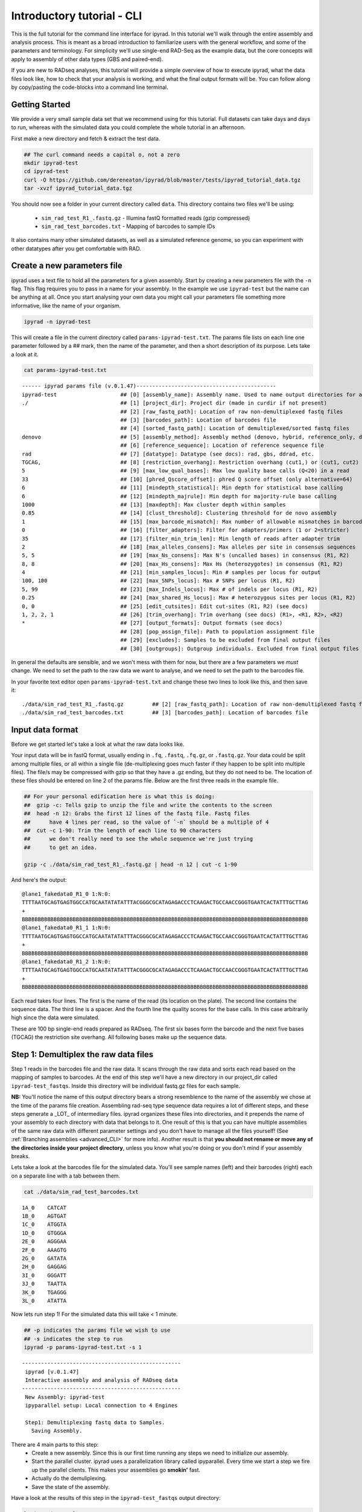 

.. _tutorial_intro_cli:


Introductory tutorial - CLI
============================

This is the full tutorial for the command line interface for ipyrad. In this
tutorial we'll walk through the entire assembly and analysis process. This is 
meant as a broad introduction to familiarize users with the general workflow,
and some of the parameters and terminology. For simplicity we'll use 
single-end RAD-Seq as the example data, but the core concepts will apply
to assembly of other data types (GBS and paired-end). 

If you are new to RADseq analyses, this tutorial will provide a simple overview 
of how to execute ipyrad, what the data files look like, how to check that 
your analysis is working, and what the final output formats will be. You can 
follow along by copy/pasting the code-blocks into a command line terminal. 


Getting Started
~~~~~~~~~~~~~~~

.. _attention::
    If you haven't already installed ipyrad go here first: :ref:`Installation <installation>`

We provide a very small sample data set that we recommend using for this tutorial.
Full datasets can take days and days to run, whereas with the simulated data
you could complete the whole tutorial in an afternoon. 

First make a new directory and fetch & extract the test data.

.. code-block:: bash

    ## The curl command needs a capital o, not a zero
    mkdir ipyrad-test
    cd ipyrad-test
    curl -O https://github.com/dereneaton/ipyrad/blob/master/tests/ipyrad_tutorial_data.tgz
    tar -xvzf ipyrad_tutorial_data.tgz
    

You should now see a folder in your current directory called ``data``. This 
directory contains two files we'll be using:
    - ``sim_rad_test_R1_.fastq.gz`` - Illumina fastQ formatted reads (gzip compressed)
    - ``sim_rad_test_barcodes.txt`` - Mapping of barcodes to sample IDs

It also contains many other simulated datasets, as well as a simulated 
reference genome, so you can experiment with other datatypes after you get
comfortable with RAD.

Create a new parameters file
~~~~~~~~~~~~~~~~~~~~~~~~~~~~
ipyrad uses a text file to hold all the parameters for a given assembly. 
Start by creating a new parameters file with the ``-n`` flag. This flag
requires you to pass in a name for your assembly. In the example we use 
``ipyrad-test`` but the name can be anything at all. Once you start 
analysing your own data you might call your parameters file something 
more informative, like the name of your organism.

.. code-block:: bash

    ipyrad -n ipyrad-test

This will create a file in the current directory called ``params-ipyrad-test.txt``.
The params file lists on each line one parameter followed by a ## mark, 
then the name of the parameter, and  then a short description of its 
purpose. Lets take a look at it.

.. code-block:: bash

    cat params-ipyrad-test.txt

.. parsed-literal::
    ------ ipyrad params file (v.0.1.47)--------------------------------------------
    ipyrad-test                    ## [0] [assembly_name]: Assembly name. Used to name output directories for assembly steps
    ./                             ## [1] [project_dir]: Project dir (made in curdir if not present)
                                   ## [2] [raw_fastq_path]: Location of raw non-demultiplexed fastq files
                                   ## [3] [barcodes_path]: Location of barcodes file
                                   ## [4] [sorted_fastq_path]: Location of demultiplexed/sorted fastq files
    denovo                         ## [5] [assembly_method]: Assembly method (denovo, hybrid, reference_only, denovo_only)
                                   ## [6] [reference_sequence]: Location of reference sequence file
    rad                            ## [7] [datatype]: Datatype (see docs): rad, gbs, ddrad, etc.
    TGCAG,                         ## [8] [restriction_overhang]: Restriction overhang (cut1,) or (cut1, cut2)
    5                              ## [9] [max_low_qual_bases]: Max low quality base calls (Q<20) in a read
    33                             ## [10] [phred_Qscore_offset]: phred Q score offset (only alternative=64)
    6                              ## [11] [mindepth_statistical]: Min depth for statistical base calling
    6                              ## [12] [mindepth_majrule]: Min depth for majority-rule base calling
    1000                           ## [13] [maxdepth]: Max cluster depth within samples
    0.85                           ## [14] [clust_threshold]: Clustering threshold for de novo assembly
    1                              ## [15] [max_barcode_mismatch]: Max number of allowable mismatches in barcodes
    0                              ## [16] [filter_adapters]: Filter for adapters/primers (1 or 2=stricter)
    35                             ## [17] [filter_min_trim_len]: Min length of reads after adapter trim
    2                              ## [18] [max_alleles_consens]: Max alleles per site in consensus sequences
    5, 5                           ## [19] [max_Ns_consens]: Max N's (uncalled bases) in consensus (R1, R2)
    8, 8                           ## [20] [max_Hs_consens]: Max Hs (heterozygotes) in consensus (R1, R2)
    4                              ## [21] [min_samples_locus]: Min # samples per locus for output
    100, 100                       ## [22] [max_SNPs_locus]: Max # SNPs per locus (R1, R2)
    5, 99                          ## [23] [max_Indels_locus]: Max # of indels per locus (R1, R2)
    0.25                           ## [24] [max_shared_Hs_locus]: Max # heterozygous sites per locus (R1, R2)
    0, 0                           ## [25] [edit_cutsites]: Edit cut-sites (R1, R2) (see docs)
    1, 2, 2, 1                     ## [26] [trim_overhang]: Trim overhang (see docs) (R1>, <R1, R2>, <R2)
    *                              ## [27] [output_formats]: Output formats (see docs)
                                   ## [28] [pop_assign_file]: Path to population assignment file
                                   ## [29] [excludes]: Samples to be excluded from final output files
                                   ## [30] [outgroups]: Outgroup individuals. Excluded from final output files

In general the defaults are sensible, and we won't mess with them for now, but there
are a few parameters we *must* change. We need to set the path to the raw data we 
want to analyse, and we need to set the path to the barcodes file.

In your favorite text editor open ``params-ipyrad-test.txt`` and change these two lines
to look like this, and then save it:

.. parsed-literal::
    ./data/sim_rad_test_R1_.fastq.gz         ## [2] [raw_fastq_path]: Location of raw non-demultiplexed fastq files
    ./data/sim_rad_test_barcodes.txt         ## [3] [barcodes_path]: Location of barcodes file

Input data format
~~~~~~~~~~~~~~~~~
Before we get started let's take a look at what the raw data looks like.

Your input data will be in fastQ format, usually ending in ``.fq``, ``.fastq``,
``.fq.gz``, or ``.fastq.gz``. Your data could be split among multiple files, or all 
within a single file (de-multiplexing goes much faster if they happen to 
be split into multiple files). The file/s may be compressed with gzip so 
that they have a .gz ending, but they do not need to be. The location of 
these files should be entered on line 2 of the params file. Below are 
the first three reads in the example file.

.. code-block:: bash

    ## For your personal edification here is what this is doing:
    ##  gzip -c: Tells gzip to unzip the file and write the contents to the screen
    ##  head -n 12: Grabs the first 12 lines of the fastq file. Fastq files
    ##      have 4 lines per read, so the value of `-n` should be a multiple of 4
    ##  cut -c 1-90: Trim the length of each line to 90 characters
    ##      we don't really need to see the whole sequence we're just trying
    ##      to get an idea.

    gzip -c ./data/sim_rad_test_R1_.fastq.gz | head -n 12 | cut -c 1-90

And here's the output:

.. parsed-literal::
    @lane1_fakedata0_R1_0 1:N:0:
    TTTTAATGCAGTGAGTGGCCATGCAATATATATTTACGGGCGCATAGAGACCCTCAAGACTGCCAACCGGGTGAATCACTATTTGCTTAG
    +
    BBBBBBBBBBBBBBBBBBBBBBBBBBBBBBBBBBBBBBBBBBBBBBBBBBBBBBBBBBBBBBBBBBBBBBBBBBBBBBBBBBBBBBBBBB
    @lane1_fakedata0_R1_1 1:N:0:
    TTTTAATGCAGTGAGTGGCCATGCAATATATATTTACGGGCGCATAGAGACCCTCAAGACTGCCAACCGGGTGAATCACTATTTGCTTAG
    +
    BBBBBBBBBBBBBBBBBBBBBBBBBBBBBBBBBBBBBBBBBBBBBBBBBBBBBBBBBBBBBBBBBBBBBBBBBBBBBBBBBBBBBBBBBB
    @lane1_fakedata0_R1_2 1:N:0:
    TTTTAATGCAGTGAGTGGCCATGCAATATATATTTACGGGCGCATAGAGACCCTCAAGACTGCCAACCGGGTGAATCACTATTTGCTTAG
    +
    BBBBBBBBBBBBBBBBBBBBBBBBBBBBBBBBBBBBBBBBBBBBBBBBBBBBBBBBBBBBBBBBBBBBBBBBBBBBBBBBBBBBBBBBBB


Each read takes four lines. The first is the name of the read (its 
location on the plate). The second line contains the sequence data. 
The third line is a spacer. And the fourth line the quality scores 
for the base calls. In this case arbitrarily high since the data 
were simulated.

These are 100 bp single-end reads prepared as RADseq. The first 
six bases form the barcode and the next five bases (TGCAG) the 
restriction site overhang. All following bases make up the sequence 
data.

Step 1: Demultiplex the raw data files
~~~~~~~~~~~~~~~~~~~~~~~~~~~~~~~~~~~~~~
Step 1 reads in the barcodes file and the raw data. It scans through
the raw data and sorts each read based on the mapping of samples to 
barcodes. At the end of this step we'll have a new directory in our project_dir
called ``ipyrad-test_fastqs``. Inside this directory will be individual
fastq.gz files for each sample.

**NB:** You'll notice the name of this output directory bears a strong
resemblence to the name of the assembly we chose at the time
of the params file creation. Assembling rad-seq type sequence
data requires a lot of different steps, and these steps generate a 
_LOT_ of intermediary files. ipyrad organizes these files into 
directories, and it prepends the name of your assembly to each
directory with data that belongs to it. One result of this is that
you can have multiple assemblies of the same raw data with different
parameter settings and you don't have to manage all the files
yourself! (See :ref:`Branching assemblies <advanced_CLI>` for more
info). Another result is that **you should not rename or move any
of the directories inside your project directory**, unless you know
what you're doing or you don't mind if your assembly breaks. 

Lets take a look at the barcodes file for the simulated data. You'll 
see sample names (left) and their barcodes (right) each on a 
separate line with a tab between them.

.. code-block:: bash

    cat ./data/sim_rad_test_barcodes.txt

.. parsed-literal::
    1A_0    CATCAT
    1B_0    AGTGAT
    1C_0    ATGGTA
    1D_0    GTGGGA
    2E_0    AGGGAA
    2F_0    AAAGTG
    2G_0    GATATA
    2H_0    GAGGAG
    3I_0    GGGATT
    3J_0    TAATTA
    3K_0    TGAGGG
    3L_0    ATATTA

Now lets run step 1! For the simulated data this will take < 1 minute.

.. code-block:: bash

    ## -p indicates the params file we wish to use
    ## -s indicates the step to run
    ipyrad -p params-ipyrad-test.txt -s 1

.. parsed-literal::
 --------------------------------------------------
  ipyrad [v.0.1.47]
  Interactive assembly and analysis of RADseq data
 --------------------------------------------------
  New Assembly: ipyrad-test
  ipyparallel setup: Local connection to 4 Engines

  Step1: Demultiplexing fastq data to Samples.
    Saving Assembly.

There are 4 main parts to this step:
    - Create a new assembly. Since this is our first time running any steps we need to initialize our assembly.
    - Start the parallel cluster. ipyrad uses a parallelization library called ipyparallel. Every time we start a step we fire up the parallel clients. This makes your assemblies go **smokin'** fast.
    - Actually do the demuliplexing.
    - Save the state of the assembly.

Have a look at the results of this step in the ``ipyrad-test_fastqs``
output directory:

.. code-block:: bash

   ls ipyrad-test_fastqs 

.. parsed-literal::
    1A_0_R1_.fastq.gz        1D_0_R1_.fastq.gz        2G_0_R1_.fastq.gz        3J_0_R1_.fastq.gz        s1_demultiplex_stats.txt
    1B_0_R1_.fastq.gz        2E_0_R1_.fastq.gz        2H_0_R1_.fastq.gz        3K_0_R1_.fastq.gz
    1C_0_R1_.fastq.gz        2F_0_R1_.fastq.gz        3I_0_R1_.fastq.gz        3L_0_R1_.fastq.gz

A more informative metric of success might be the number
of raw reads demultiplexed for each sample. Fortunately 
ipyrad tracks the state of all your steps in your current 
assembly, so at any time you can ask for results by 
invoking the ``-r`` flag.

.. code-block:: bash

    ## -r fetches informative results from currently 
    ##      executed steps
    ipyrad -p params-ipyrad-test.txt -r

.. parsed-literal::
    Summary stats of Assembly ipyrad-test
    ------------------------------------------------
          reads_raw  state
    1A_0      20099      1
    1B_0      19977      1
    1C_0      20114      1
    1D_0      19895      1
    2E_0      19928      1
    2F_0      19934      1
    2G_0      20026      1
    2H_0      19936      1
    3I_0      20084      1
    3J_0      20011      1
    3K_0      20117      1
    3L_0      19901      1

If you want to get even **more** info ipyrad tracks all kinds of
wacky stats and saves them to a file inside the directories it
creates for each step. For instance to see full stats for step 1:

.. code-block:: bash

    cat ./ipyrad-test_fastqs/s1_demultiplex_stats.txt

And you'll see a ton of fun stuff I won't copy here in the interest
of conserving space. Please go look for yourself if you're interested.

Step 2: Filter reads
~~~~~~~~~~~~~~~~~~~~
This step filters reads based on quality scores, and can be used to 
detect Illumina adapters in your reads, which is sometimes a problem 
with homebrew type library preparations. Here the filter is set to the 
default value of 0 (zero), meaning it filters only based on quality scores of 
base calls. The filtered files are written to a new directory called 
``ipyrad-test_edits``.

.. code-block:: bash

    ipyrad -p params-ipyrad-test.txt -s 2

.. parsed-literal::
 --------------------------------------------------
  ipyrad [v.0.1.47]
  Interactive assembly and analysis of RADseq data
 --------------------------------------------------
  loading Assembly: ipyrad-test [/private/tmp/ipyrad-test/ipyrad-test.json]
  ipyparallel setup: Local connection to 4 Engines

  Step2: Filtering reads 
    Saving Assembly.

Again, you can look at the results output by this step and also some 
handy stats tracked for this assembly.

.. code-block:: bash

    ## View the output of step 2
    ls ipyrad-test_edits

.. parsed-literal::                                                                                                                                  
    1A_0_R1_.fastq       1C_0_R1_.fastq       2E_0_R1_.fastq       2G_0_R1_.fastq       3I_0_R1_.fastq       3K_0_R1_.fastq       s2_rawedit_stats.txt
    1B_0_R1_.fastq       1D_0_R1_.fastq       2F_0_R1_.fastq       2H_0_R1_.fastq       3J_0_R1_.fastq       3L_0_R1_.fastq

.. code-block:: bash

    ## Get current stats including # raw reads and # reads
    ## after filtering.
    ipyrad -p params-ipyrad-test.txt -r

.. parsed-literal::
    Summary stats of Assembly ipyrad-test
    ------------------------------------------------
          reads_filtered  reads_raw  state
    1A_0           20099      20099      2
    1B_0           19977      19977      2
    1C_0           20114      20114      2
    1D_0           19895      19895      2
    2E_0           19928      19928      2
    2F_0           19934      19934      2
    2G_0           20026      20026      2
    2H_0           19936      19936      2
    3I_0           20084      20084      2
    3J_0           20011      20011      2
    3K_0           20117      20117      2
    3L_0           19901      19901      2

You might also take a gander at the filtered reads:
.. code-block:: bash

    head -n 12 ./ipyrad-test_fastqs/1A_0_R1_.fastq


Step 3: clustering within-samples
~~~~~~~~~~~~~~~~~~~~~~~~~~~~~~~~~
Step 3 de-replicates and then clusters reads within each sample 
by the set clustering threshold and then writes the clusters to new 
files in a directory called ``ipyrad-test_clust_0.85``. Intuitively
we are trying to identify all the reads that map to the same locus
within each sample. The clustering threshold specifies the minimum 
percentage of sequence similarity below which we will consider two 
reads to have come from different loci.

The true name of this output directory will be dictated by the value
you set for the ``clust_threshold`` parameter in the params file. 

.. parsed-literal::
    0.85                           ## [14] [clust_threshold]: Clustering threshold for de novo assembly

You can see the default value is 0.85, so our default directory is 
named accordingly. This value dictates the percentage of sequence
similarity that reads must have in order to be considered reads
at the same locus. You'll more than likely want to experiment
with this value, but 0.85 is a reliable default, balancing
over-splitting of loci vs over-lumping. Don't mess with this
until you feel comfortable with the overall workflow, and also
until you've learned about :ref:`Branching assemblies <advanced_CLI>`.

Later you will learn how to incorporate information from a reference 
genome to improve clustering at this this step. For now, bide your
time (but see :ref:`Reference sequence mapping <advanced_CLI>` if 
you're impatient).

Now lets run step 3:

.. code-block:: bash

    ipyrad -p params-ipyrad-test.txt -s 3

.. parsed-literal::
 --------------------------------------------------
  ipyrad [v.0.1.47]
  Interactive assembly and analysis of RADseq data
 --------------------------------------------------
  loading Assembly: ipyrad-test [/private/tmp/ipyrad-test/ipyrad-test.json]
  ipyparallel setup: Local connection to 4 Engines

  Step3: Clustering/Mapping reads
    Saving Assembly.

Again we can examine the results. The stats output tells you how many clusters 
were found, and the number of clusters that pass the mindepth thresholds. 
We'll go into more detail about mindepth settings in some of the advanced tutorials
but for now all you need to know is that by default step 3 will filter out clusters
that only have a handful of reads on the assumption that these are probably
all mostly due to sequencing error.

.. code-block:: bash

    ipyrad -p params-ipyrad-test.txt -r

.. parsed-literal::                                                                                                                                  
    Summary stats of Assembly ipyrad-test
    ------------------------------------------------
          clusters_hidepth  clusters_total  reads_filtered  reads_raw  state
    1A_0              1000            1000           20099      20099      3
    1B_0              1000            1000           19977      19977      3
    1C_0              1000            1000           20114      20114      3
    1D_0              1000            1000           19895      19895      3
    2E_0              1000            1000           19928      19928      3
    2F_0              1000            1000           19934      19934      3
    2G_0              1000            1000           20026      20026      3
    2H_0              1000            1000           19936      19936      3
    3I_0              1000            1000           20084      20084      3
    3J_0              1000            1000           20011      20011      3
    3K_0              1000            1000           20117      20117      3
    3L_0              1000            1000           19901      19901      3

Again, the final output of step 3 is dereplicated, clustered files for each sample 
in ``./ipryad-test_clust_0.85/``. You can get a feel for what this looks like
by examining a portion of one of the files.

.. code-block:: bash                                                                                                                                 

    ## Same as above, gunzip -c means print to the screen and 
    ## `head -n 28` means just show me the first 28 lines. If 
    ## you're interested in what more of the loci look like
    ## you can increase the number of lines you ask head for,
    ## e.g. ... | head -n 100
    gunzip -c ipyrad-test_clust_0.85/1A_0.clustS.gz | head -n 28

Reads that are sufficiently similar (based on the above sequence similarity 
threshold) are grouped together in clusters separated by "//". For the first
cluster below there is clearly one allele (homozygote) and one read with a 
(simulated) sequencing error. For the second cluster it seems there are two alleles 
(heterozygote), and a couple reads with sequencing errors. For the third 
cluster it's a bit harder to say. Is this a homozygote with lots of sequencing
errors, or a heterozygote with few reads for one of the alleles?

Thankfully, untangling this mess is what step 4 is all about.

.. parsed-literal::
    >1A_0_1164_r1;size=16;*0
    TGCAGCTATTGCGACAAAAACACGACGGCTTCCGTGGGCACTAGCGTAATTCGCTGAGCCGGCGTAACAGAAGGAGTGCACTGCCACGTGCCCG
    >1A_0_1174_r1;size=1;+1
    TGCAGCTATTGCGACAAAAACACGACGGCTTCCGTGGGCACTAGCGTAATTCGCTGAGCCGGCGTAACAGAAGGAGTGCACTGCCACATGCCCG
    //
    //
    >1A0_8280_r1;size=10;
    TGCAGCGTATATGATCAGAACCGGGTGAGTGGGTACCGCGAACCGAAAGGCATCGAAAGTTTAGCGCAGCACTAATCTCA
    >1A0_8290_r1;size=8;+
    TGCAGCGTATATGATCAGAACCGGGTGAGTGGGTACCGCGAACCGAAAGGCACCGAAAGTTTAGCGCAGCACTAATCTCA
    >1A0_8297_r1;size=1;+
    TGCAGCGTATATGATCAGAACCGGGTGAGTGGGAACCGCGAACCGAAAGGCACCGAAAGTTTAGCGCAGCACTAATCTCA
    >1A0_8292_r1;size=1;+
    TGCAGCCTATATGATCAGAACCGGGTGAGTGGGTACCGCGAACCGAAAGGCACCGAAAGTTTAGCGCAGCACTAATCTCA
    //
    //
    >1A_0_2982_r1;size=17;*0
    TGCAGACGTGGAGTAACCGGCGGCCTTTAGTCTTAGTAGTGTCCGGGGTACCCGTTGGTTTGTCGTAGTGAGTTCGGTAGGCAAACTTCTGGCC
    >1A_0_2983_r1;size=1;+1
    TGCAGACGTGGAGTATCCGGCGGCCTTTAGTCTTAGTAGTGTCCGGGGTACCCGTTGGTTTGTCGTAGTGAGTTCGGTAGGCAAACTTCTGGCC
    >1A_0_2985_r1;size=1;+2
    TGCAGACGTGGAGTAACCGGCGGCCTTTAGTCTAAGTAGTGTCCGGGGTACCCGTTGGTTTGTCGTAGTGAGTTCGGTAGGCAAACTTCTGGCC
    >1A_0_2988_r1;size=1;+3
    TGCAGACGAGGAGTAACCGGCGGCCTTTAGTCTTAGTAGTGTCCGGGGTACCCGTTGGTTTGTCGTAGTGAGTTCGGTAGGCAAACTTCTGGCC
    >1A_0_3002_r1;size=1;+4
    TGCAGACGTGGAGCAACCGGCGGCCTTTAGTCTTAGTAGTGTCCGGGGTACCCGTTGGTTTGTCGTAGTGAGTTCGGTAGGCAAACTTCTGGCC
    //
    //


Step 4: Joint estimation of heterozygosity and error rate
~~~~~~~~~~~~~~~~~~~~~~~~~~~~~~~~~~~~~~~~~~~~~~~~~~~~~~~~~
Jointly estimate sequencing error rate and heterozygosity to help us figure
out which reads are "real" and which are sequencing error. We need to know
which reads are "real" because in diploid organisms there are a maximum of 2
alleles at any given locus. If we look at the raw data and there are 5 or 
ten different "alleles", and 2 of them are very high frequency, and the rest 
are singletons then this gives us evidence that the 2 high frequency alleles 
are good reads and the rest are probably junk. This step is pretty straightforward, 
and pretty fast. Run it thusly:

.. code-block:: bash

    ipyrad -p params-ipyrad-test.txt -s 4

.. parsed-literal::
 --------------------------------------------------                                                                                                  
  ipyrad [v.0.1.47]                                                                                                                                  
  Interactive assembly and analysis of RADseq data                                                                                                   
 --------------------------------------------------                                                                                                  
  loading Assembly: ipyrad-test [/private/tmp/ipyrad-test/ipyrad-test.json]                                                                          
  ipyparallel setup: Local connection to 4 Engines                                                                                                   
                                                                                                                                                     
  Step4: Joint estimation of error rate and heterozygosity                                                                                           
    Saving Assembly.

In terms of results, there isn't as much to look at as in previous steps, though
you can invoke the ``-r`` flag to see the estimated heterozygosity and error
rate per sample.

.. code-block:: bash

    ipyrad -p params-ipyrad-test.txt -r

.. parsed-literal::
    Summary stats of Assembly ipyrad-test
    ------------------------------------------------
          clusters_hidepth  clusters_total  error_est  hetero_est  reads_filtered
    1A_0              1000            1000   0.000757    0.002212           20099
    1B_0              1000            1000   0.000774    0.001883           19977
    1C_0              1000            1000   0.000745    0.002223           20114
    1D_0              1000            1000   0.000734    0.001894           19895
    2E_0              1000            1000   0.000778    0.001800           19928
    2F_0              1000            1000   0.000728    0.002082           19934
    2G_0              1000            1000   0.000707    0.001825           20026
    2H_0              1000            1000   0.000756    0.002190           19936
    3I_0              1000            1000   0.000778    0.001848           20084
    3J_0              1000            1000   0.000739    0.001705           20011 
    3K_0              1000            1000   0.000768    0.001857           20117
    3L_0              1000            1000   0.000756    0.001979           19901 


Step 5: Consensus base calls
~~~~~~~~~~~~~~~~~~~~~~~~~~~~
Step 5 uses the inferred error rate and heterozygosity to call the consensus
of sequences within each cluster. Here we are identifying what we believe
to be the real haplotypes at each locus within each sample.

.. code-block:: bash

    ipyrad -p params-ipyrad-test.txt -s 5

.. parsed-literal::                                                                                                                                  
 --------------------------------------------------                                                                                                  
  ipyrad [v.0.1.47]                                                                                                                                  
  Interactive assembly and analysis of RADseq data                                                                                                   
 --------------------------------------------------                                                                                                  
  loading Assembly: ipyrad-test [/private/tmp/ipyrad-test/ipyrad-test.json]                                                                          
  ipyparallel setup: Local connection to 4 Engines                                                                                                   
                                                                                                                                                     
  Step5: Consensus base calling                                                                                                                      
    Diploid base calls and paralog filter (max haplos = 2)                                                                                           
    error rate (mean, std):  0.00075, 0.00002                                                                                                        
    heterozyg. (mean, std):  0.00196, 0.00018                                                                                                        
    Saving Assembly. 

Again we can ask for the results:

.. code-block:: bash

    ipyrad -p params-ipyrad-test.txt -r

And here the important information is the number of ``reads_consens``. This is 
the number of "good" reads within each sample that we'll send on to the next step.

.. parsed-literal::
          clusters_hidepth  clusters_total  error_est  hetero_est  reads_consens
    1A_0              1000            1000   0.000757    0.002212           1000
    1B_0              1000            1000   0.000774    0.001883           1000
    1C_0              1000            1000   0.000745    0.002223           1000
    1D_0              1000            1000   0.000734    0.001894           1000
    2E_0              1000            1000   0.000778    0.001800           1000
    2F_0              1000            1000   0.000728    0.002082           1000
    2G_0              1000            1000   0.000707    0.001825           1000
    2H_0              1000            1000   0.000756    0.002190           1000
    3I_0              1000            1000   0.000778    0.001848           1000
    3J_0              1000            1000   0.000739    0.001705           1000
    3K_0              1000            1000   0.000768    0.001857           1000
    3L_0              1000            1000   0.000756    0.001979           1000

Step 6: Cluster across samples
~~~~~~~~~~~~~~~~~~~~~~~~~~~~~~
Step 6 clusters consensus sequences across samples. Now that we have good 
estimates for haplotypes within samples we can try to identify similar sequences
at each locus between samples. We use the same clustering threshold as step 3
to identify sequences between samples that are probably sampled from the same locus,
based on sequence similarity.

.. code-block:: bash

    ipyrad -p params-ipyrad-test.txt -s 6

.. parsed-literal::
 --------------------------------------------------
  ipyrad [v.0.1.47]
  Interactive assembly and analysis of RADseq data
 --------------------------------------------------
  loading Assembly: ipyrad-test [/private/tmp/ipyrad-test/ipyrad-test.json]
  ipyparallel setup: Local connection to 4 Engines

  Step6: Clustering across 12 samples at 0.85 similarity
    Saving Assembly.

Since in general the stats for results of each step are sample based, the 
output of  ``-r`` at this point is less useful. You can still try it though.

.. code-block:: bash

    ipyrad -p params-ipyrad-test.txt -r

It might be more enlightening to consider the output of step 6 by examining
the file that contains the reads clustered across samples:

.. code-block:: bash

    gunzip -c ipyrad-test_consens/ipyrad-test_catclust.gz | head -n 30 | less

The final output of step 6 is a file in ``ipyrad-test_consens`` called 
``ipyrad-test_catclust.gz``. This file contains all aligned reads across
all samples. Executing the above command you'll see the output below which 
shows all the reads that align at one particular locus. You'll see the 
sample name of each read followed by the sequence of the read at that locus
for that sample. If you wish to examine more loci you can increase the number
of lines you want to view by increasing the value you pass to ``head`` in
the above command (e.g. ``... | head -n 300 | less``

.. parsed-literal::
    1C_0_691
    TGCAGGGTGGGTTGTGTTATTTAACATCCAATGCTTAAAGTTTCGAGTAGGGGCCTGTTACCGTAGAGTTTTAATCGAGTATTAGCGCGGAAGC
    3L_0_597
    TGCAGGGTGGGTKGTGTTATTTAACATCCAATGCTTAAAGTTTCGATTAGGGGCCTGTTACCGTAGAGTTGTAATCGAGTATTAGCGCGGAAGC
    2E_0_339
    TGCAGGGTGGGTTGTGTTATTTAACATCCAATGCTTAAAGTTTCGATTAGGGGCCTGTTACCGTAGAGTTTTAATCGAGTATTAGCGCGGAAGC
    2F_0_994
    TGCAGGGTGGGTTGTGTTATTTAACATCCAATGCTTAAAGTTTCGATTAGGGGCCTGTTACCGTAGAGTTTTAATCGAGTATTAGCGCGGAAGC
    3K_0_941
    TGCAGGGTGGGTTGTGTTATTTAACATCCAATGCTTAAAGTTTCGATTAGGGGCCTGTTACCGTAGAGTTTTAATCGAGTATTAGCGCGGAAGC
    1B_0_543
    TGCAGGGTGGGTTGTGTTATTTAACATCCAATGCTTAAAGTTTCGATTAGGGGCCTGTTACCGTAGAGTTTTAATCGAGTATTAGCGCGGAAGC
    3J_0_357
    TGCAGGGTGGGTTGTGTTATTTAACATCCAATGCTTAAAGTTTCGATTAGGGGCCTGTTACCGTAGAGTTTTAATCGAGTATTAGCGCGGAAGC
    2H_0_106
    TGCAGGGTGGGTTGTGTTATTTAACATCCAATGCTTAAAGTTTCGATTAGGGGCCTGTTACCGTAGAGTTTTAATCGAGTATTAGCGCGGAAGC
    3I_0_202
    TGCAGGGTGGGTTGTGTTATTTAACATCCAATGCTTAAAGTTTCGATTAGGGGCCTGTTACCGTAGAGTTTTAATCGAGTACTAGCGCGGAAGC
    2G_0_575
    TGCAGSGTGGGTTGTGTTATTTAACATCCAATGCTTAAAGTTTCGATTAGGGGCCTGKTACCGTAGAGTTTTAATCGAGTATTAGCGCGGAAGC
    1D_0_744
    TGCAGGGTGGGTGGTGTTATTTAACATCCAATGCTTAAAGTTTCGATTAGGGGCCTGTTACCGTAGAGTTTTAATCGAGTATTAGCGCGGAAGC
    1A_0_502
    TGCAGGGTGGGTTGTGTTATTTAACATCCAATGCTTAAAGTTTCGATTAGGGGCCTGTTACCGTAGAGTTTTAATCGAGTATTAGCGCGGAAGC
    //
    //

Step 7: Filter and write output files
~~~~~~~~~~~~~~~~~~~~~~~~~~~~~~~~~~~~~
The final step is to filter the data and write output files in many 
convenient file formats. First we apply filters for maximum number of 
indels per locus, max heterozygosity per locus, max number of snps 
per locus, and minimum number of samples per locus. All these filters
are configurable in the params file and you are encouraged to explore 
different settings, but the defaults are quite good and quite conservative.

After running step 7 like so:

.. code-block:: bash

    ipyrad -p params-ipyrad-test.txt -s 7

A new directory is created called ``ipyrad-test_outfiles``. This directory contains
all the output files specified in the params file. The default is to 
create all supported output files which include .phy, .nex, .geno, .treemix, .str, as
well as many others.

Congratulations! You've completed your first toy assembly. Now you can try applying
what you've learned to assemble your own real data. Please consult the docs for many
of the more powerful features of ipyrad including reference sequence mapping, 
assembly branching, and post-processing analysis including svdquartets and 
many population genetic summary statistics.
